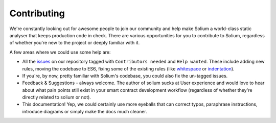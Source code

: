 ############
Contributing
############

We're constantly looking out for awesome people to join our community and help make Solium a world-class static analyser that keeps production code in check. There are various opportunities for you to contribute to Solium, regardless of whether you're new to the project or deeply familiar with it.

A few areas where we could use some help are:

- All the `issues <https://github.com/duaraghav8/Solium/issues>`_ on our repository tagged with ``Contributors needed`` and ``Help wanted``. These include adding new rules, moving the codebase to ES6, fixing some of the existing rules (like `whitespace <https://github.com/duaraghav8/Solium/issues/104>`_ or `indentation <https://github.com/duaraghav8/Solium/issues/110>`_).
- If you're, by now, pretty familiar with Solium's codebase, you could also fix the un-tagged issues.
- Feedback & Suggestions - always welcome. The author of solium sucks at User experience and would love to hear about what pain points still exist in your smart contract development workflow (regardless of whether they're directly related to solium or not).
- This documentation! Yep, we could certainly use more eyeballs that can correct typos, paraphrase instructions, introduce diagrams or simply make the docs much cleaner.